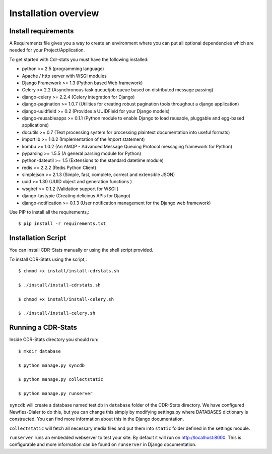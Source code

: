 .. _installation-overview:

=====================
Installation overview
=====================

.. _install-requirements:

Install requirements
====================

A Requirements file gives you a way to create an environment where you can put
all optional dependencies which are needed for your Project/Application.

To get started with Cdr-stats you must have the following installed:

- python >= 2.5 (programming language)
- Apache / http server with WSGI modules
- Django Framework >= 1.3 (Python based Web framework)
- Celery >= 2.2 (Asynchronous task queue/job queue based on distributed message passing)
- django-celery >= 2.2.4 (Celery integration for Django)
- django-pagination >= 1.0.7 (Utilities for creating robust pagination tools throughout a django application)
- django-uuidfield >= 0.2 (Provides a UUIDField for your Django models)
- django-reusableapps >= 0.1.1 (Python module to enable Django to load reusable, pluggable and egg-based applications)
- docutils >= 0.7 (Text processing system for processing plaintext documentation into useful formats)
- importlib >= 1.0.2 (Implementation of the `import` statement)
- kombu >= 1.0.2 (An AMQP - Advanced Message Queuing Protocol messaging framework for Python)
- pyparsing >= 1.5.5 (A general parsing module for Python)
- python-dateutil >= 1.5 (Extensions to the standard datetime module)
- redis >= 2.2.2 (Redis Python Client)
- simplejson >= 2.1.3 (Simple, fast, complete, correct and extensible JSON)
- uuid >= 1.30 (UUID object and generation functions )
- wsgiref >= 0.1.2 (Validation support for WSGI )
- django-tastypie (Creating delicious APIs for Django)
- django-notification >= 0.1.3 (User notification management for the Django web framework)


Use PIP to install all the requirements,::

    $ pip install -r requirements.txt


.. _installation-script:

Installation Script
===================

You can install CDR-Stats manually or using the shell script provided.

To install CDR-Stats using the script,::

    $ chmod +x install/install-cdrstats.sh

    $ ./install/install-cdrstats.sh

    $ chmod +x install/install-celery.sh

    $ ./install/install-celery.sh


.. _running-cdrstats:

Running a CDR-Stats
===================

Inside CDR-Stats directory you should run::

    $ mkdir database

    $ python manage.py syncdb

    $ python manage.py collectstatic

    $ python manage.py runserver


``syncdb`` will create a database named test.db in ``database`` folder of the
CDR-Stats directory. We have configured Newfies-Dialer to do this, but you
can change this simply by modifying settings.py where DATABASES dictionary is
constructed. You can find more information about this in the 
Django documentation.

``collectstatic`` will fetch all necessary media files and put them into
``static`` folder defined in the settings module.

``runserver`` runs an embedded webserver to test your site.
By default it will run on http://localhost:8000. This is configurable and more
information can be found on ``runserver`` in Django documentation.

